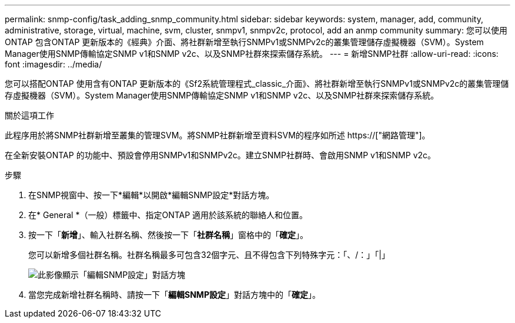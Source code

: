 ---
permalink: snmp-config/task_adding_snmp_community.html 
sidebar: sidebar 
keywords: system, manager, add, community, administrative, storage, virtual, machine, svm, cluster, snmpv1, snmpv2c, protocol, add an anmp community 
summary: 您可以使用ONTAP 包含ONTAP 更新版本的《經典》介面、將社群新增至執行SNMPv1或SNMPv2c的叢集管理儲存虛擬機器（SVM）。System Manager使用SNMP傳輸協定SNMP v1和SNMP v2c、以及SNMP社群來探索儲存系統。 
---
= 新增SNMP社群
:allow-uri-read: 
:icons: font
:imagesdir: ../media/


[role="lead"]
您可以搭配ONTAP 使用含有ONTAP 更新版本的《Sf2系統管理程式_classic_介面》、將社群新增至執行SNMPv1或SNMPv2c的叢集管理儲存虛擬機器（SVM）。System Manager使用SNMP傳輸協定SNMP v1和SNMP v2c、以及SNMP社群來探索儲存系統。

.關於這項工作
此程序用於將SNMP社群新增至叢集的管理SVM。將SNMP社群新增至資料SVM的程序如所述 https://["網路管理"]。

在全新安裝ONTAP 的功能中、預設會停用SNMPv1和SNMPv2c。建立SNMP社群時、會啟用SNMP v1和SNMP v2c。

.步驟
. 在SNMP視窗中、按一下*編輯*以開啟*編輯SNMP設定*對話方塊。
. 在* General *（一般）標籤中、指定ONTAP 適用於該系統的聯絡人和位置。
. 按一下「*新增*」、輸入社群名稱、然後按一下「*社群名稱*」窗格中的「*確定*」。
+
您可以新增多個社群名稱。社群名稱最多可包含32個字元、且不得包含下列特殊字元：「、/：」「|」

+
image::../media/snmp_cfg_comm_step3.gif[此影像顯示「編輯SNMP設定」對話方塊,General tab,in which the example community name "comty1" is entered.]

. 當您完成新增社群名稱時、請按一下「*編輯SNMP設定*」對話方塊中的「*確定*」。

